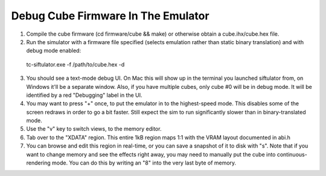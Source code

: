 Debug Cube Firmware In The Emulator
===================================

1. Compile the cube firmware (cd firmware/cube && make) or otherwise obtain a cube.ihx/cube.hex file.

2. Run the simulator with a firmware file specified (selects emulation rather than static binary translation) and with debug mode enabled:

 tc-siftulator.exe -f /path/to/cube.hex -d

3. You should see a text-mode debug UI. On Mac this will show up in the terminal you launched siftulator from, on Windows it'll be a separate window. Also, if you have multiple cubes, only cube #0 will be in debug mode. It will be identified by a red "Debugging" label in the UI.

4. You may want to press "+" once, to put the emulator in to the highest-speed mode. This disables some of the screen redraws in order to go a bit faster. Still expect the sim to run significantly slower than in binary-translated mode.

5. Use the "v" key to switch views, to the memory editor.

6. Tab over to the "XDATA" region. This entire 1kB region maps 1:1 with the VRAM layout documented in abi.h

7. You can browse and edit this region in real-time, or you can save a snapshot of it to disk with "s". Note that if you want to change memory and see the effects right away, you may need to manually put the cube into continuous-rendering mode. You can do this by writing an "8" into the very last byte of memory.
